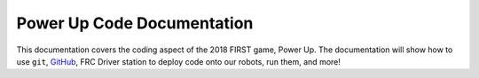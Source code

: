 Power Up Code Documentation
***************************

This documentation covers the coding aspect of the 2018 FIRST game, Power Up.
The documentation will show how to use ``git``, `GitHub <https://www.github.com/>`_,
FRC Driver station to deploy code onto our robots, run them, and more!


